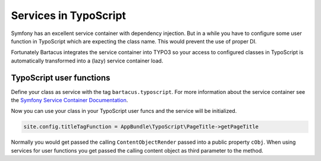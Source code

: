 ======================
Services in TypoScript
======================

Symfony has an excellent service container with dependency injection. But in a
while you have to configure some user function in TypoScript which are
expecting the class name. This would prevent the use of proper DI.

Fortunately Bartacus integrates the service container into TYPO3 so your access
to configured classes in TypoScript is automatically transformed into a (lazy)
service container load.

TypoScript user functions
=========================

Define your class as service with the tag ``bartacus.typoscript``. For more
information about the service container see the
`Symfony Service Container Documentation <http://symfony.com/doc/current/book/service_container.html>`_.


.. code-block:: php
    <?php

    declare(strict_types=1);

    namespace AppBundle\TypoScript;

    use JMS\DiExtraBundle\Annotation as DI;

    /**
     * @DI\Service()
     * @DI\Tag("bartacus.typoscript")
     */
    class PageTitle
    {
        // ...
    }

Now you can use your class in your TypoScript user funcs and the service will
be initialized.

.. code-block:: text

    site.config.titleTagFunction = AppBundle\TypoScript\PageTitle->getPageTitle

Normally you would get passed the calling ``ContentObjectRender`` passed into a
public property ``cObj``. When using services for user functions you get passed
the calling content object as third parameter to the method.
